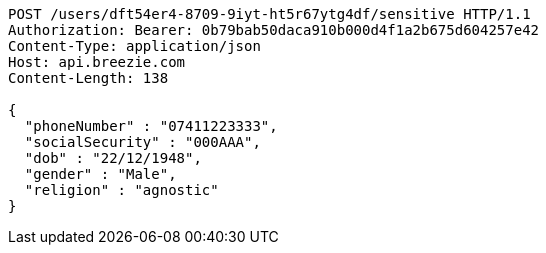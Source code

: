 [source,http,options="nowrap"]
----
POST /users/dft54er4-8709-9iyt-ht5r67ytg4df/sensitive HTTP/1.1
Authorization: Bearer: 0b79bab50daca910b000d4f1a2b675d604257e42
Content-Type: application/json
Host: api.breezie.com
Content-Length: 138

{
  "phoneNumber" : "07411223333",
  "socialSecurity" : "000AAA",
  "dob" : "22/12/1948",
  "gender" : "Male",
  "religion" : "agnostic"
}
----